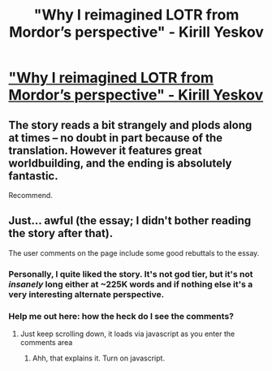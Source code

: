 #+TITLE: "Why I reimagined LOTR from Mordor’s perspective" - Kirill Yeskov

* [[http://www.salon.com/2011/02/23/last_ringbearer_explanation/]["Why I reimagined LOTR from Mordor’s perspective" - Kirill Yeskov]]
:PROPERTIES:
:Score: 12
:DateUnix: 1386601240.0
:DateShort: 2013-Dec-09
:END:

** The story reads a bit strangely and plods along at times -- no doubt in part because of the translation. However it features great worldbuilding, and the ending is absolutely fantastic.

Recommend.
:PROPERTIES:
:Author: rictic
:Score: 1
:DateUnix: 1388296934.0
:DateShort: 2013-Dec-29
:END:


** Just... awful (the essay; I didn't bother reading the story after that).

The user comments on the page include some good rebuttals to the essay.
:PROPERTIES:
:Author: iamzeph
:Score: 0
:DateUnix: 1386615027.0
:DateShort: 2013-Dec-09
:END:

*** Personally, I quite liked the story. It's not god tier, but it's not /insanely/ long either at ~225K words and if nothing else it's a very interesting alternate perspective.
:PROPERTIES:
:Author: aldonius
:Score: 2
:DateUnix: 1386645280.0
:DateShort: 2013-Dec-10
:END:


*** Help me out here: how the heck do I see the comments?
:PROPERTIES:
:Score: 1
:DateUnix: 1386640662.0
:DateShort: 2013-Dec-10
:END:

**** Just keep scrolling down, it loads via javascript as you enter the comments area
:PROPERTIES:
:Author: iamzeph
:Score: 1
:DateUnix: 1386642269.0
:DateShort: 2013-Dec-10
:END:

***** Ahh, that explains it. Turn on javascript.
:PROPERTIES:
:Score: 3
:DateUnix: 1386643233.0
:DateShort: 2013-Dec-10
:END:
